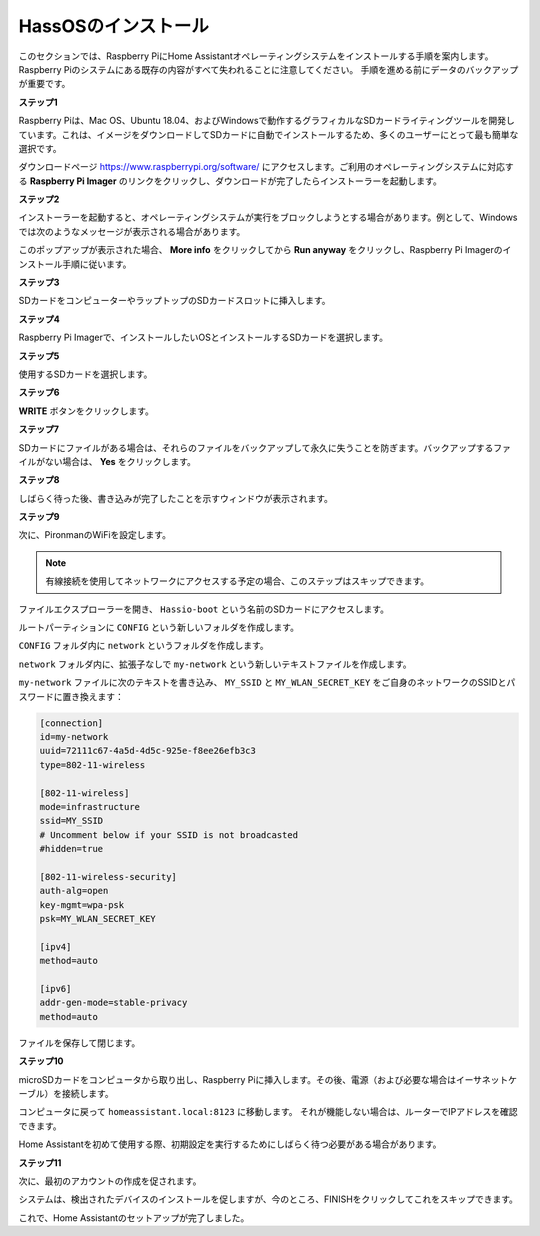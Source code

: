 HassOSのインストール
--------------------------

このセクションでは、Raspberry PiにHome Assistantオペレーティングシステムをインストールする手順を案内します。
Raspberry Piのシステムにある既存の内容がすべて失われることに注意してください。
手順を進める前にデータのバックアップが重要です。

**ステップ1**

Raspberry Piは、Mac OS、Ubuntu 18.04、およびWindowsで動作するグラフィカルなSDカードライティングツールを開発しています。これは、イメージをダウンロードしてSDカードに自動でインストールするため、多くのユーザーにとって最も簡単な選択です。

ダウンロードページ https://www.raspberrypi.org/software/ にアクセスします。ご利用のオペレーティングシステムに対応する **Raspberry Pi Imager** のリンクをクリックし、ダウンロードが完了したらインストーラーを起動します。

.. image:: img/image11.png
    :align: center

**ステップ2**

インストーラーを起動すると、オペレーティングシステムが実行をブロックしようとする場合があります。例として、Windowsでは次のようなメッセージが表示される場合があります。

このポップアップが表示された場合、 **More info** をクリックしてから **Run anyway** をクリックし、Raspberry Pi Imagerのインストール手順に従います。

.. image:: img/image12.png
    :align: center

.. raw:: html
    
    <br/>

**ステップ3**

SDカードをコンピューターやラップトップのSDカードスロットに挿入します。

**ステップ4**

Raspberry Pi Imagerで、インストールしたいOSとインストールするSDカードを選択します。

.. image:: img/sp230627_181014.png

.. image:: img/sp230627_181052.png

.. image:: img/sp230627_181112.png

.. image:: img/sp230627_181306.png

**ステップ5**

使用するSDカードを選択します。

.. image:: img/image14.png
    :align: center

.. raw:: html
    
    <br/>

**ステップ6**

**WRITE** ボタンをクリックします。

.. image:: img/sp230627_181444.png

**ステップ7**

SDカードにファイルがある場合は、それらのファイルをバックアップして永久に失うことを防ぎます。バックアップするファイルがない場合は、 **Yes** をクリックします。

.. image:: img/image18.png
    :align: center

**ステップ8**

しばらく待った後、書き込みが完了したことを示すウィンドウが表示されます。

.. image:: img/sp230628_161104.png
    :align: center

.. raw:: html
    
    <br/>

**ステップ9**

次に、PironmanのWiFiを設定します。

.. note:: 有線接続を使用してネットワークにアクセスする予定の場合、このステップはスキップできます。

ファイルエクスプローラーを開き、 ``Hassio-boot`` という名前のSDカードにアクセスします。

.. image:: img/sp230628_095957.png

ルートパーティションに ``CONFIG`` という新しいフォルダを作成します。

.. image:: img/sp230628_100453.png

``CONFIG`` フォルダ内に ``network`` というフォルダを作成します。

.. image:: img/sp230628_113426.png

``network`` フォルダ内に、拡張子なしで ``my-network`` という新しいテキストファイルを作成します。

.. image:: img/sp230628_113506.png

``my-network`` ファイルに次のテキストを書き込み、 ``MY_SSID`` と ``MY_WLAN_SECRET_KEY`` をご自身のネットワークのSSIDとパスワードに置き換えます：

.. code-block::

    [connection]
    id=my-network
    uuid=72111c67-4a5d-4d5c-925e-f8ee26efb3c3
    type=802-11-wireless

    [802-11-wireless]
    mode=infrastructure
    ssid=MY_SSID
    # Uncomment below if your SSID is not broadcasted
    #hidden=true

    [802-11-wireless-security]
    auth-alg=open
    key-mgmt=wpa-psk
    psk=MY_WLAN_SECRET_KEY

    [ipv4]
    method=auto

    [ipv6]
    addr-gen-mode=stable-privacy
    method=auto

ファイルを保存して閉じます。

**ステップ10**

microSDカードをコンピュータから取り出し、Raspberry Piに挿入します。その後、電源（および必要な場合はイーサネットケーブル）を接続します。

コンピュータに戻って ``homeassistant.local:8123`` に移動します。
それが機能しない場合は、ルーターでIPアドレスを確認できます。

Home Assistantを初めて使用する際、初期設定を実行するためにしばらく待つ必要がある場合があります。

.. image:: img/sp230628_141749.png

**ステップ11**

次に、最初のアカウントの作成を促されます。

.. image:: img/sp230627_135949.png

システムは、検出されたデバイスのインストールを促しますが、今のところ、FINISHをクリックしてこれをスキップできます。

.. image:: img/sp230627_141016.png

これで、Home Assistantのセットアップが完了しました。

